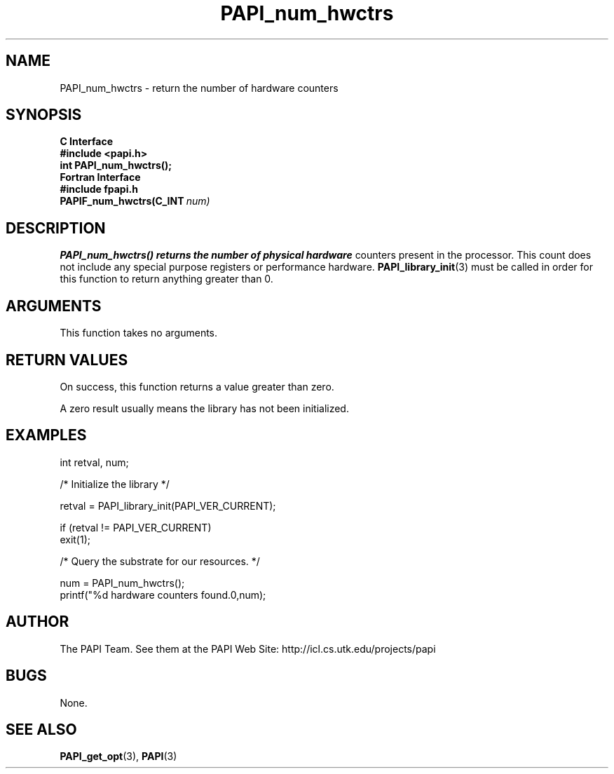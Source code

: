 .\" $Id$
.TH PAPI_num_hwctrs 3 "November, 2003" "PAPI Programmer's Reference" "PAPI"

.SH NAME
PAPI_num_hwctrs \- return the number of hardware counters 

.SH SYNOPSIS
.B C Interface
.nf
.B #include <papi.h>
.BI "int PAPI_num_hwctrs();"
.fi
.B Fortran Interface
.nf
.B #include "fpapi.h"
.BI PAPIF_num_hwctrs(C_INT\  num)
.fi

.SH DESCRIPTION
.B "PAPI_num_hwctrs()" returns the number of physical hardware
counters present in the processor. This count does not include any
special purpose registers or performance hardware. 
.BR "PAPI_library_init" "(3) must be called"
in order for this function to return anything greater than 0.

.SH ARGUMENTS
This function takes no arguments.

.SH RETURN VALUES
On success, this function returns a value greater than zero.
.LP
A zero result usually means the library has not been initialized.

.SH EXAMPLES
.LP
.nf
.if t .ft CW
int retval, num;

/* Initialize the library */

retval = PAPI_library_init(PAPI_VER_CURRENT);

if (retval != PAPI_VER_CURRENT) 
  exit(1);

/* Query the substrate for our resources. */

num = PAPI_num_hwctrs();
printf("%d hardware counters found.\n",num);
.if t .ft P
.fi

.SH AUTHOR
The PAPI Team. See them at the PAPI Web Site: 
http://icl.cs.utk.edu/projects/papi

.SH BUGS
None.

.SH SEE ALSO
.BR PAPI_get_opt "(3),"
.BR PAPI "(3)"

